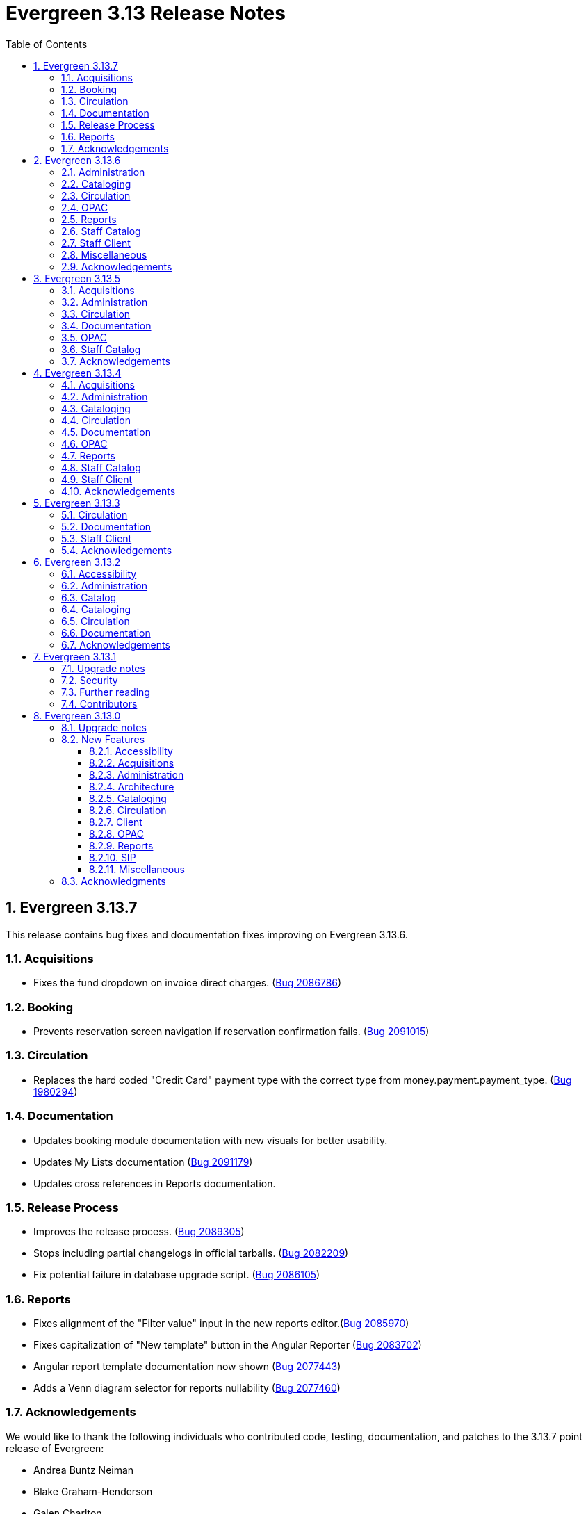 = Evergreen 3.13 Release Notes =
:toc:
:numbered:
:toclevels: 3

== Evergreen 3.13.7 ==

This release contains bug fixes and documentation fixes improving on Evergreen 3.13.6.


=== Acquisitions ===

* Fixes the fund dropdown on invoice direct charges. (https://bugs.launchpad.net/evergreen/+bug/2086786[Bug 2086786])

=== Booking ===

* Prevents reservation screen navigation if reservation confirmation fails. (https://bugs.launchpad.net/evergreen/+bug/2091015[Bug 2091015])

=== Circulation ===

* Replaces the hard coded "Credit Card" payment type with the correct type
from money.payment.payment_type. (https://bugs.launchpad.net/bugs/1980294[Bug 1980294])

=== Documentation ===

* Updates booking module documentation with new visuals for better usability.
* Updates My Lists documentation (https://bugs.launchpad.net/evergreen/+bug/2091179[Bug 2091179])
* Updates cross references in Reports documentation.


=== Release Process ===

* Improves the release process. (https://bugs.launchpad.net/evergreen/+bug/2089305[Bug 2089305])
* Stops including partial changelogs in official tarballs. (https://bugs.launchpad.net/evergreen/+bug/2082209[Bug 2082209])
* Fix potential failure in database upgrade script. (https://bugs.launchpad.net/bugs/2086105[Bug 2086105])

=== Reports ===

* Fixes alignment of the "Filter value" input in the new reports editor.(https://bugs.launchpad.net/evergreen/+bug/2085970[Bug 2085970])
* Fixes capitalization of "New template" button in the Angular Reporter (https://bugs.launchpad.net/evergreen/+bug/2083702[Bug 2083702])
* Angular report template documentation now shown (https://bugs.launchpad.net/evergreen/+bug/2077443[Bug 2077443])
* Adds a Venn diagram selector for reports nullability (https://bugs.launchpad.net/bugs/2077460[Bug 2077460])


=== Acknowledgements ===

We would like to thank the following individuals who contributed code, testing, documentation, and patches to the 3.13.7 point release of Evergreen:

* Andrea Buntz Neiman
* Blake Graham-Henderson
* Galen Charlton
* Gina Monti
* Ian Skelskey
* Jane Sandberg
* Jason Boyer
* Jason Stephenson
* Jeff Davis
* Michele Morgan
* Mike Rylander
* Ruth Frasur Davis
* Steven Mayo
* Susan Morrison
* Tiffany Little



== Evergreen 3.13.6 ==

This release contains bug fixes and documentation fixes improving on Evergreen 3.13.5.


=== Administration ===

* Fixes dojo.tgz hangup in make release script (https://bugs.launchpad.net/evergreen/+bug/2085384[Bug 2085384])

=== Cataloging ===

* Fixes vandelay background importer perl script (https://bugs.launchpad.net/evergreen/+bug/2078506[Bug 2078506])
* Adds default owning org unit for copy tags and types. (https://bugs.launchpad.net/evergreen/+bug/1721026[Bug 1721026])
* Trim spaces from TCN when importing Z39.50 (https://bugs.launchpad.net/evergreen/+bug/2049934[Bug 2049934])
* Fixes up/down arrows, CTRL-D, context menus in MARC editor (https://bugs.launchpad.net/evergreen/+bug/2084199[Bug 2084199])
* Fixes a race condition retrieving the cat.require_call_number_labels ou setting (https://bugs.launchpad.net/evergreen/+bug/2052742[Bug 2052742])
* Fixes save issue with call number fields in item templates (https://bugs.launchpad.net/evergreen/+bug/2045989[Bug 2045989])

=== Circulation ===

* Fix a bug that prevented canceling holds from the Holds Shelf (https://bugs.launchpad.net/evergreen/+bug/2085646[Bug 2085646])
* Check for duplicate values and address alerts when loading staged users. (https://bugs.launchpad.net/evergreen/+bug/2046000[Bug 2046000])
* Fixes patron bills error that causes several settings to be skipped when Uncheck Bills setting is used. (https://bugs.launchpad.net/evergreen/+bug/2069358[Bug 2069358])
* Fixes typo in Angular Pull List (https://bugs.launchpad.net/evergreen/+bug/2083959[Bug 2083959])


=== OPAC ===

* Fixes display conflict on OPAC home screen where autosuggest list appears behind carousel buttons (https://bugs.launchpad.net/evergreen/+bug/2086709[Bug 2086709])
* Assures a successful Stripe payment is credited when the patron record has changed. (https://bugs.launchpad.net/evergreen/+bug/2077343[Bug 2077343])

=== Reports ===

* Fixes an Operator display issue in the report definition (https://bugs.launchpad.net/evergreen/+bug/2084837[Bug 2084837])
* Fixes report template and CCVM composite definition editor (https://bugs.launchpad.net/evergreen/+bug/2087562[Bug 2087562])

=== Staff Catalog ===

* Refactor filter handling in search controls for more consistent performance. (https://bugs.launchpad.net/evergreen/+bug/2087609[Bug 2087609])

=== Staff Client ===

* Redirect to Angular staff portal from AngularJS login (https://bugs.launchpad.net/evergreen/+bug/1983500[Bug 1983500])

=== Miscellaneous ===

* .gitignore DEV Docker generated signal files (https://bugs.launchpad.net/evergreen/+bug/2081832[Bug 2081832])
* Fixes docker install issue with Email::Send (https://bugs.launchpad.net/evergreen/+bug/2086480[Bug 2086480])


=== Acknowledgements ===

We would like to thank the following individuals who contributed code, testing, documentation, and patches to the 3.13.6 point release of Evergreen:

* Andrea Buntz Neiman
* Bill Erickson
* Blake Graham-Henderson
* Chris Sharp
* Dan Briem
* Galen Charlton
* Gina Monti
* Ian Skelskey
* Jane Sandberg
* Jason Boyer
* Jason Stephenson
* Jennifer Weston
* Joni Paxton
* Josh Stompro
* Llewellyn Marshall
* Mary Llewellyn
* Michele Morgan
* Mike Rylander
* Ruth Davis
* Scott Angel
* Shula Link
* Stephanie Leary
* Steven Mayo
* Susan Morrison
* Terran McCanna


== Evergreen 3.13.5 ==

This release contains bug fixes and documentation fixes improving on Evergreen 3.13.4.

=== Acquisitions ===

* Allow acquisitions vendor MARC Order record load even if some subfields are empty. (https://bugs.launchpad.net/evergreen/+bug/924952[Bug 924952])
* Fix line item cancellation failure due to undefined volume retrieval. (https://bugs.launchpad.net/evergreen/+bug/2084096[Bug 2084096])

=== Administration ===

* Fixes issue with numeric usernames when AuthProxy falls (https://bugs.launchpad.net/evergreen/+bug/1828456[Bug 1828456])
* Updates SIP2 Patron Status to support subfields "too many items charged" subfield (05) and "too many items lost" subfield (09). (https://bugs.launchpad.net/evergreen/+bug/1980978[Bug 1980978])
* Automate part of the build process. (https://bugs.launchpad.net/evergreen/+bug/2082120[Bug 2082120])


=== Circulation ===

* Fixes issue where self check screen is blank when user's email doesn't contain an @ sign (https://bugs.launchpad.net/evergreen/+bug/2081758[Bug 2081758])
* Fixes receipt printing issues. (https://bugs.launchpad.net/evergreen/+bug/2076255[Bug 2076255]

=== Documentation ===

* Updates eboook API intergration documentation (https://bugs.launchpad.net/evergreen/+bug/2078643[Bug 2078643])

=== OPAC ===

* Fixes mouse selection of autosuggest searches. (https://bugs.launchpad.net/evergreen/+bug/2061004[Bug 2061004])


=== Staff Catalog ===

* Fixes issue with DOB saving incorrectly in certain time zones. (https://bugs.launchpad.net/evergreen/+bug/1828114[Bug 1828114])


=== Acknowledgements ===

We would like to thank the following individuals who contributed code, testing, documentation, and patches to the 3.13.5 point release of Evergreen:

* Andrea Buntz Neiman
* Blake Graham-Henderson
* Dan Briem
* Ian Skelskey
* Jane Sandberg
* Jason Stephenson
* Jeff Davis
* Josh Stompro
* Lindsay Stratton
* Llewellyn Marshall
* Michele Morgan
* Mike Rylander
* Stephanie Leary
* Steven Mayo
* Susan Morrison
* Terran McCanna
* Tiffany Little
* kdandy1






== Evergreen 3.13.4 ==

This release contains bug fixes and documentation fixes improving on Evergreen 3.13.3.

=== Acquisitions ===

* Allow users to save grid settings in Acquisitions Distribution Formulas administrative interface. (https://bugs.launchpad.net/evergreen/+bug/2069750[Bug 2069750])
* Allow receiving cancelled or backordered line items in Acq Search (https://bugs.launchpad.net/evergreen/+bug/2047940[Bug 2047940])
* Fixes the Canadian Dollars currency symbol to CAD for acquisitions. (https://bugs.launchpad.net/evergreen/+bug/1807998[Bug 1807998])
* Add a --check-leader flag to marc_export to force leaders to 24 characters. (https://bugs.launchpad.net/evergreen/+bug/2063350[Bug 2063350])

=== Administration ===

* Fixes typo in 'Bib source for brief records' library setting (https://bugs.launchpad.net/evergreen/+bug/1910580[Bug 1910580])
* Updates the wording on the latency test page to be a little more user-friendly. (https://bugs.launchpad.net/evergreen/+bug/2064355[Bug 2064355])
* Speed up Bootstrap OPAC by removing extra copy of jQuery (https://bugs.launchpad.net/evergreen/+bug/2078985[Bug 2078985])
* Update a dependency in a Github action that documentation contributors use to check their work. (https://bugs.launchpad.net/evergreen/+bug/2979835[Bug 2979835])

=== Cataloging ===

* Allow users to save grid settings in Conjoined Items grid. (https://bugs.launchpad.net/evergreen/+bug/2069472[Bug 2069472])
* Prevents the same record from appearing in a carousel created from a bucket more than once (https://bugs.launchpad.net/evergreen/+bug/2059034[Bug 2059034])
* Fix bug in Merge/Overlay Profile preserve specifications. (https://bugs.launchpad.net/evergreen/+bug/1878984[Bug 1878984])

=== Circulation ===

* Hide the "Credit Available" and Patron Credit payment options when patron credit is disabled on bills screen. (https://bugs.launchpad.net/evergreen/+bug/1810419[Bug 1810419])
* After checking out an item with a deposit, show the updated balance in patron summary. (https://bugs.launchpad.net/evergreen/+bug/2069891[Bug 2069891])
* Show the deposit amount (if any) on the overrideable events dialog in checkout interface. (https://bugs.launchpad.net/evergreen/+bug/2069890[Bug 2069890])
* Allows staff to edit survey questions and answers with UPDATE_SURVEY perm (https://bugs.launchpad.net/evergreen/+bug/1910444[Bug 1910444])
* Allows staff to create and delete surveys with CREATE_SURVEY and DELETE_SURVEY perms (https://bugs.launchpad.net/evergreen/+bug/1910444[Bug 1910444])
* Allows staff to take survey responses with UPDATE_USER perm. (https://bugs.launchpad.net/evergreen/+bug/1910444[Bug 1910444])
* Rename "View Borrowing History" privacy waiver to "Obtain Circulation Information" for accuracy. (https://bugs.launchpad.net/evergreen/+bug/2054595[Bug 2054595])
* Consider age protection when determining if a patron can renew an item that others are waiting for. (https://bugs.launchpad.net/evergreen/+bug/1989740[Bug 1989740])

=== Documentation ===

* Fixes headings and links in staff catalog docs.
* Updates to column picker docs (https://bugs.launchpad.net/evergreen/+bug/2067746[Bug 2067746])
* Updates to Holds Pull List documentation (https://bugs.launchpad.net/evergreen/+bug/2067739[Bug 2067739])
* Adds updates regarding barred and inactive accounts (https://bugs.launchpad.net/evergreen/+bug/2062004[Bug 2062004])

=== OPAC ===

* Fixes the OPAC Shelving Location Group sort to honor position, name. (https://bugs.launchpad.net/evergreen/+bug/2076357[Bug 2076357])
* i18n for BooPAC circ history "Delete Selected" button (https://bugs.launchpad.net/evergreen/+bug/2076420[Bug 2076420])
* Prevent the shelving location group from being dropped in library selection box (https://bugs.launchpad.net/evergreen/+bug/2077998[Bug 2077998
* Improve display of ebook API items in the public catalog. (https://bugs.launchpad.net/evergreen/+bug/1982217[Bug 1982217])

=== Reports ===

* Sort report templates grid by name, rather than create date. (https://bugs.launchpad.net/evergreen/+bug/2077441[Bug 2077441])
* Reporter: Normalize count and date transforms, and add round transform (https://bugs.launchpad.net/evergreen/+bug/2071372[Bug 2071372])
* Improve support for report templates created using previous versions of the reporter. (https://bugs.launchpad.net/evergreen/+bug/2077098[Bug 2077098])

=== Staff Catalog ===

* i18n for staff catalog Browse search form label (https://bugs.launchpad.net/evergreen/+bug/2069617[Bug 2069617])

=== Staff Client ===

* Remove unintended grey stripes from popup dialogs in the staff client. (https://bugs.launchpad.net/evergreen/+bug/2073014[Bug 2073014])
* More specific "Close" labels for dialog buttons (https://bugs.launchpad.net/evergreen/+bug/2076677[Bug 2076677])
* Silence console errors in staff navigation menu (https://bugs.launchpad.net/evergreen/+bug/2077753[Bug 2077753])
* Check the staff client authentication session every three minutes, reducing chances of hidden eviction of the session (https://bugs.launchpad.net/evergreen/+bug/2034956[Bug 2034956])
* Updates 'Circulating Library' to 'Checkout / Renewal Library' where relevant (https://bugs.launchpad.net/evergreen/+bug/2068934[Bug 2068934])

=== Acknowledgements ===

The Evergreen project would like to acknowledge the following organizations that commissioned developments in this release of Evergreen:

* PaILS

We would like to thank the following individuals who contributed code, testing, documentation, and patches to the 3.13.4 point release of Evergreen:

* Andrea Buntz Neiman
* Dan Briem
* Elizabeth Davis
* Galen Charlton
* Jane Sandberg
* Jason Boyer
* Jason Stephenson
* Jeff Davis
* Jennifer Weston
* John Amundson
* Josh Stompro
* Kathy Lussier
* Lena Hernandez
* Linda Jansová
* Lindsay Stratton
* Madison Kochel
* Martha Driscoll
* Mary Llewellyn
* Michele Morgan
* Mike Rylander
* Rogan Hamby
* Ruth Davis
* Stephanie Leary
* Steven Mayo
* Susan Morrison
* Terran McCanna
* Tiffany Little





== Evergreen 3.13.3 ==

This release contains bug fixes and documentation fixes improving on Evergreen 3.13.2.

=== Circulation ===

* Fixes bug that prevented staff from placing holds for patrons with SMS notification preferences when SMS is not enabled in library settings. (https://bugs.launchpad.net/evergreen/+bug/2073990[Bug 2073990])

=== Documentation ===

* Adds docs for the 3.13 Reports rewrite 
* Corrects error in Action Trigger examples (https://bugs.launchpad.net/bugs/2073993[Bug 2073993])
* Updates images for SMS messaging docs (https://bugs.launchpad.net/bugs/2073411[Bug 2073411])
* Updates Circulation Limit Sets page (https://bugs.launchpad.net/bugs/2073412[Bug 2073412])
* Updates Recent Staff Searches page (https://bugs.launchpad.net/bugs/2073415[Bug 2073415])
* Updates Library Settings page (https://bugs.launchpad.net/bugs/2073417[Bug 2073417])
* Updates Workstation page (https://bugs.launchpad.net/bugs/2075231[Bug 2075231])
* Updates images on Holds Management page (https://bugs.launchpad.net/bugs/2075341[Bug 2075341])
* Updates terminology in Using the Public Access Catalog page
* Updates images in the Circulating Items page (https://bugs.launchpad.net/bugs/2076267[Bug 2076267])
* Adds alt text to images in docs


=== Staff Client ===

* Updates automated tests for the staff client. (https://bugs.launchpad.net/evergreen/+bug/2069098[Bug 2069098] and https://bugs.launchpad.net/evergreen/+bug/2074220[Bug 2074220)

=== Acknowledgements ===

We would like to thank the following individuals who contributed code, testing, documentation, and patches to the 3.13.3 point release of Evergreen:

* Andrea Buntz Neiman
* Blake Graham-Henderson
* Dan Briem
* Gina Monti
* Ian Skelskey
* Jane Sandberg
* Jason Stephenson
* Josh Stompro
* Lena Hernandez
* Michele Morgan
* Ruth Davis
* Scott Angel
* Steven Mayo
* Susan Morrison
* Terran McCanna


== Evergreen 3.13.2 ==

This release contains bug fixes improving on Evergreen 3.13.1.


=== Accessibility ===

* Makes the grid icon column header's tooltip configurable (https://bugs.launchpad.net/evergreen/+bug/1861331[Bug 1861331])
* Corrects current page ARIA in staff catalog pagination (https://bugs.launchpad.net/evergreen/+bug/2058747[Bug 2058747])
* Fixes the barcode input label in Scan Item as Missing Pieces. (https://bugs.launchpad.net/evergreen/+bug/2058287[Bug 2058287])
* Adds <label> to prompt dialog text; autofocus prompt input. (https://bugs.launchpad.net/evergreen/+bug/2072776[Bug 2072776])


=== Administration ===

* Add a print button to the Desk and Staff User Payment grids to print the org, date range, totals, and full list. (https://bugs.launchpad.net/evergreen/+bug/2003090[Bug 2003090])
* Fix bug that prevented action triggers from processing when granularity is an empty string. (https://bugs.launchpad.net/evergreen/+bug/2026206[Bug 2026206])


=== Catalog ===

* Fixes Angular Search Preferences being empty after login (https://bugs.launchpad.net/evergreen/+bug/2072430[Bug 2072430])

=== Cataloging ===

* Hides Edit call number link if missing permission (https://bugs.launchpad.net/evergreen/+bug/2015112[Bug 2015112])

=== Circulation ===

* Changes 'Clear?' to 'Delete' in Manage Copy Alerts (https://bugs.launchpad.net/evergreen/+bug/1788063[Bug 1788063])
* Adds User Permission Group name and ID to the AngularJS Hold Shelf list interface. (https://bugs.launchpad.net/evergreen/+bug/2068755[Bug 2068755])

=== Documentation ===

* Fixes issue with point release docs not being built (https://bugs.launchpad.net/evergreen/+bug/2072705[Bug 2072705])
* Removes obsolete media folders in docs (https://bugs.launchpad.net/evergreen/+bug/2060219[Bug 2060219])
* Adds missing alt text to image files



=== Acknowledgements ===

We would like to thank the following individuals who contributed code,
testing, documentation, and patches to the 3.13.2 point release of Evergreen:


* Andrea Buntz Neiman
* Blake Graham-Henderson
* Dan Briem
* Galen Charlton
* Gina Monti
* Ian Skelskey
* Jane Sandberg
* Jason Stephenson
* Josh Stompro
* Michele Morgan
* Mike Rylander
* Ruth Davis
* Scott Angel
* Stephanie Leary
* Steven Mayo
* Terran McCanna




== Evergreen 3.13.1 ==

This release contains bug fixes improving on Evergreen 3.13.0.

This includes fixes for a critical-importance security issue and two high-importance security issues. Users are advised to upgrade as soon as possible.

=== Upgrade notes ===

The security patches for https://bugs.launchpad.net/evergreen/+bug/2069959[Bug 2069959] and https://bugs.launchpad.net/evergreen/+bug/2019157[Bug 2019157]
both involve changes to OPAC Template Toolkit templates.  If you
have customized these templates, perhaps as branding for a specific
org unit, please review your customized version to ensure that:

* the `loc_value` variable in misc_util.tt2 has non-numeric charcters removed, and
* the `blimit` variable in browse.tt2 has the https://template-toolkit.org/docs/manual/Filters.html#section_html[html filter] applied.

=== Security ===

* Patch Insecure direct object reference (IDOR) vulnerability for action trigger output in OPAC list printing feature. (https://bugs.launchpad.net/evergreen/+bug/2070078[Bug 2070078])
* Remediates a reflected Cross-site Scripting (XSS) vulnerability in the public catalog browse feature. (https://bugs.launchpad.net/evergreen/+bug/2069959[Bug 2069959])
* Mitigate a reflected cross-site scripting (XSS) vulnerability in the public catalog. (https://bugs.launchpad.net/evergreen/+bug/2019157[Bug 2019157])

=== Further reading ===

To learn more about the mechanics and impact of IDOR and XSS
vulnerabilities:

* https://portswigger.net/web-security/access-control/idor[Insecure direct object references (IDOR) from PortSwigger]
* https://portswigger.net/web-security/cross-site-scripting[Cross-site scripting (XSS) from PortSwigger]

=== Contributors ===

* Galen Charlton
* Mike Rylander
* Jane Sandberg
* Jason Stephenson

== Evergreen 3.13.0 ==

=== Upgrade notes ===

* The fix for https://bugs.launchpad.net/evergreen/+bug/2040514[Bug 2040501] requires two new Perl modules for Evergreen: `Net::SFTP::Foreign` and `IO::Pty`.
* The new staff client logos added in https://bugs.launchpad.net/evergreen/+bug/2049657[Bug 2049657] live in a different directory. OPAC customizations that includethe Evergreen logo should update to the new SVG files:
** Open-ILS/web/images/evergreen-logo.svg
** Open-ILS/web/images/evergreen-logo-white.svg
** Open-ILS/web/images/evergreen-round-logo.svg
* https://bugs.launchpad.net/evergreen/+bug/1949109[Bug 1949109] adds a new Global Flag called `staff.search.shelving_location_groups_with_lassos` ("Staff Catalog Search: Display shelving location groups with library groups"). If disabled, Shelving Location Groups will not be included in new filter dropdown. 

=== New Features ===

:leveloffset: +3

= Accessibility = 

== SVG Logos in Staff Client ==

The Evergreen logo images have been updated to the SVG format for clarity and
improved support for viewing on dark backgrounds (i.e. forced colors mode). 

https://bugs.launchpad.net/evergreen/+bug/2049657[Bug 2049657]

=== Developer Notes ===

Paths to the Evergreen logo files have changed. OPAC customizations that include
the Evergreen logo should update to the new SVG files:

 * Open-ILS/web/images/evergreen-logo.svg
 * Open-ILS/web/images/evergreen-logo-white.svg
 * Open-ILS/web/images/evergreen-round-logo.svg

== Accessibility Miscellaneous ==

Numerous accessibility bugfixes, including the following:

* Adds drop shadows to open dropdown menus and active tabs (https://bugs.launchpad.net/evergreen/+bug/2057432[Bug 2057432])
* Fixes the styling of the Angular grid's Manage Columns modal (https://bugs.launchpad.net/evergreen/+bug/2056069[Bug 2056069])
* Fixes the styling of the Angular grid's Manage Actions Menu modal (https://bugs.launchpad.net/evergreen/+bug/2056069[Bug 2056069])
* Restores bold styling of paid off amount in purchase order summary. (https://bugs.launchpad.net/evergreen/+bug/2051250[Bug 2051250])
* Restores bold weight to eg-grid column headers (https://bugs.launchpad.net/evergreen/+bug/2051566[Bug 2051566])
* Increases the visibility of focus outlines in the Angular staff client (https://bugs.launchpad.net/evergreen/+bug/1828463[Bug 1828463])
* Removes placeholder attributes from inputs in the Angular record editor and display field help directly rather than in a tooltip. Also moves the translate button next to text inputs for translatable fields. (https://bugs.launchpad.net/evergreen/+bug/2021862[Bug 2021862])
* Remove extra tab stops when navigating bib record actions in staff client using keyboard (https://bugs.launchpad.net/evergreen/+bug/2052960[Bug 2052960])
* Ensures that both AngularJS and Angular grids use a gear icon for the grid settings menu. (https://bugs.launchpad.net/evergreen/+bug/1803788[Bug 1803788])
* Patron bill grid row status color contrast adjustments (https://bugs.launchpad.net/evergreen/+bug/2045292[Bug 2045292])
* Makes Angular nav bar responsive (https://bugs.launchpad.net/evergreen/+bug/1945498[Bug 1945498])
* Adds skip link for Angular staff navbar (https://bugs.launchpad.net/evergreen/+bug/2017034[Bug 2017034])
* Matches card tabs' active color to card background (https://bugs.launchpad.net/evergreen/+bug/2059046[Bug 2059046])
* Fixes color contrast in printer settings warnings (https://bugs.launchpad.net/evergreen/+bug/2060316[Bug 2060316])
* Refactors Shelving Location Groups Admin for accessibility (https://bugs.launchpad.net/evergreen/+bug/2042879[Bug 2042879])
* Fixes an accessibility issue in staff client forms (https://bugs.launchpad.net/evergreen/+bug/2067115[Bug 2067115])

= Acquisitions =

== Angular interfaces for Invoices, Claims, MARC Federated Search, and Z39.50 Search ==

This work represents the last major part of the multi-year Angular Acquisitions project. The Invoices and Claims interfaces have been reimplemented in Angular and have had several improvements, including scoping claim policy actions; adding a summary to invoices recording funds and charges; integration with Acquisitions Search; and other bugfixes.

The MARC Federated search and Z39.50 search interfaces have also been reimplemented in Angular, including several bugfixes associated with Z39.50 search in particular.

A new component is also added for the MARC Batch Import/Export (Vandelay) and Load MARC Order Records interfaces that allows for background processing of record imports. There is a checkbox in each of these interfaces labeled _Request background import_ and a field to enter an email address. If a user selects background import, they can navigate away from the import screen while the import continues processing in the background. If they enter an email address, they will recieve a notification when the import is complete. Status and history of background imports for each user can be seen in the MARC Batch Import/Export interface under the new _Background Imports_ tab.

https://bugs.launchpad.net/evergreen/+bug/2039609[Bug 2039609]


== Fixes for SFTP Transfer of EDI Order Data ==

With more vendors requiring Secure File Transfer Protocol (SFTP) for sending and receiving acquisitions data via EDI, it was discovered that the SFTP mechanism in the Evergreen acquisitions module did not work as well as it should.

This release repairs the SFTP transfer mechanism so that it should work with most vendors who require usernames and passwords for authentication.

To switch from FTP to SFTP, edit the EDI account's host entry to begin with "sftp://" instead of "ftp://". Check with your EDI vendor before making this change. They may have additional requirements.

https://bugs.launchpad.net/evergreen/+bug/2040514[Bug 2040501]

=== New Prerequisite Perl Modules ===

This fix introduces two new required Perl modules for Evergreen: `Net::SFTP::Foreign` and `IO::Pty`. These can be installed by running the prerequisite installation for your Linux distribution. Please see the https://evergreen-ils.org/documentation/install/README_3_12.html#_installing_prerequisites[Evergreen installation instructions].

== Acquisitions Miscellaneous ==

* Marks "Receive on Scan" for translation in Acquisitions (https://bugs.launchpad.net/evergreen/+bug/2043418[Bug 2043418])
* Adds missing shipment notification permissions (https://bugs.launchpad.net/evergreen/+bug/2055089[Bug 2055089])
* Get actual remote file name when sending EDI message via SFTP. (https://bugs.launchpad.net/evergreen/+bug/2060153[Bug 2060153])
* Improves description of the "How to set default owning library for auto-created line item items" Library Setting (https://bugs.launchpad.net/evergreen/+bug/2028095[Bug 2028095])
* Improves documentation of Fiscal Propagation and Rollover (https://bugs.launchpad.net/evergreen/+bug/2049774[Bug 2049774])
* The fund dropdowns for line items and direct charges on purchase orders now display funds that user has permission to use. (https://bugs.launchpad.net/evergreen/+bug/2040637[Bug 2040637])
* Fixes display of Expand All button's icon on purchase order page (https://bugs.launchpad.net/evergreen/+bug/2049654[Bug 2049654])

= Administration =

== Support Scripts: marc_export check for required IDs ==

The *marc_export* script will now exit if it expects to be passed IDs and they are not found. Previously it would continue on as if you wanted all records in the system in that situation. (https://bugs.launchpad.net/evergreen/+bug/1329872[Bug 1329872])

== Angular Circ Polices Editor and associated fixes ==

Angularized the Local Administration -> Circulation Policies interface, including several other bugfixes. (https://bugs.launchpad.net/evergreen/+bug/1855781[Bug 1855781])

* Added an option to fmEditor for allowing one to unset a field (aka set to null)
* Added some misc fmEditor tweaks/additions for developers
* Replaced checkboxes for boolean fields in fmEditor with radio buttons
* Changed instances of Copy Location to Shelving Location in the IDL, which wil be reflected in many interfaces
* Changed every IDL instance of Copy, Copies, and copies in a label to Item, Items, and items, respectively; with the exception for Copy Location, which is normalized to Shelving Location. Any instance of "Lib" in a label gets expanded to "Library".
* Org Unit becomes Checkout Library for the circ matrix. Checkout is more prevalent in the code than Check Out, but we should pick one.

== Administration Miscellaneous ==

* Fixes the fine level check on the `asset.copy_template` table, still used by serials. (https://bugs.launchpad.net/evergreen/+bug/1384796[Bug 1384796])
* Fixes an Apache internal server error in SuperCat when retrieving copies or call numbers with statistical categories. (https://bugs.launchpad.net/evergreen/+bug/2047587[Bug 2047587])
* Removes `make_release -x` option to build XUL client (https://bugs.launchpad.net/evergreen/+bug/2051370[Bug 2051370])
* `make_release` now builds the browser client by default. (https://bugs.launchpad.net/evergreen/+bug/2051370[Bug 2051370])
* Fixing hard-coded ID number for new AT Event Definition (https://bugs.launchpad.net/evergreen/+bug/2065540[Bug 2065540])
* Maintains the staff client's automated test suite (https://bugs.launchpad.net/evergreen/+bug/2065457[Bug 2065457])
* Upgrades dependencies for staff client automated tests/ (https://bugs.launchpad.net/evergreen/+bug/2036312[Bug 2036312])
* Adds `PATRON_BARRED.override` permission if missing. (https://bugs.launchpad.net/evergreen/+bug/2062023[Bug 2062023])
* TypeScript compiler target updated to ES2021 (https://bugs.launchpad.net/evergreen/+bug/1615781[Bug 1615781])
* Remove unused code in biblio.pm (https://bugs.launchpad.net/evergreen/+bug/2063980[Bug 2063980])
* Adds field group styling option to fieldmapper editor (https://bugs.launchpad.net/evergreen/+bug/1915464[Bug 1915464])
* Reorders fields in Local Administration => Hold Policies (https://bugs.launchpad.net/evergreen/+bug/1915464[Bug 1915464])
* Reorders fields in Server Administration => Circulation Max Fine Rules (https://bugs.launchpad.net/evergreen/+bug/1839878[Bug 1839878])
* Reorders fields in Server Admin => Circulation Duration Rules (https://bugs.launchpad.net/evergreen/+bug/1839875[Bug 1839875])
* Reorders fields in Local Administration => Statistical Popularity Badges (https://bugs.launchpad.net/evergreen/+bug/2052641[Bug 2052641])
* Remove unnecessary error message from ./configure installation step (https://bugs.launchpad.net/evergreen/+bug/2054454[Bug 2054454])
* Makes it possible to display the org unit ID as a number on Angular record editor forms for editing org units (https://bugs.launchpad.net/evergreen/+bug/2051944[Bug 2051944])
* Displays Organizational Unit ID in Organizational Unit Configuration interface (https://bugs.launchpad.net/evergreen/+bug/2051879[Bug 2051879])
* Fixes test failure in Angular staff client (https://bugs.launchpad.net/evergreen/+bug/2053245[Bug 2053245])
* Fix bug that could cause the Cash Reports page to display payments for the wrong day. (https://bugs.launchpad.net/evergreen/+bug/2051599[Bug 2051599])
* Recommendation to disable just-in-time feature of Postgres 12 (https://bugs.launchpad.net/evergreen/+bug/2042158[Bug 2042158])
* Fix for errant comma in opensrf.xml redis configuration (https://bugs.launchpad.net/evergreen/+bug/2065817[Bug 2065817])
* Fixes for combobox issues introduced in 3.13-beta features (https://bugs.launchpad.net/evergreen/+bug/2066934[Bug 2066934])
* Update to Queued Ingest processing (https://bugs.launchpad.net/evergreen/+bug/2066981[Bug 2066981])
* Fix for combobox inputs in admin interfaces (https://bugs.launchpad.net/evergreen/+bug/2067115[Bug 2067115])
* Fix for Did You Mean searches taking too long (https://bugs.launchpad.net/evergreen/+bug/2059974[Bug 2059974])

= Architecture =

== IDL Improvements and Clean Up ==

The IDL (`fm_IDL.xml`) has undergone improvement and clean up.

More fields have been marked required. Required fields are those that come from a database table, have a "NOT NULL" constraint in the schema, and do not have a default value assigned in the database.

This change has the advantage of making it easier for the Angular staff client to identify required fields and prevent bad data from being entered in many interfaces.

Classes that are read-only and virtual were ignored, since they cannot be updated. Virtual fields were also skipped for similar reasons.

No attempt was made to validate whether or not existing required fields should be required. If a field was required before these changes, it should still be required now.

Line wrap and spacing have been updated to match the output of libxml2.

Spaces used for indentation have been replaced with tabs using the vim and Emacs setting of 4 spaces per tab.

Two schema validation errors have been corrected:

 1. A typo of "relteype" was corrected to "reltype."

 2. An extra "retrieve" permissions entry was removed from the asc
 class.

If you have custom IDL entries, you will want to make sure that you merge with this update and check for conflicts. It would be a good idea to validate your merged IDL with the schema file:

----
xmllint --schema Open-ILS/examples/fm_IDL.xsd Open-ILS/examples/fm_IDL.xml
----

For maintaining future compatibility and ease of merging, you may want to ensure that your custom IDL entries follow the above formatting guidelines.

https://bugs.launchpad.net/bugs/2050227[Bug 2050227]

= Cataloging =

== New MARC Editor ==

Significant revision of the MARC rich editor. Instead of contextual menus, inputs for tags, indicators, and subfield codes use comboboxes. Subfield values use inputs or textareas, depending on the size of existing data or expected size based on the chosen subfield (e.g. 520 $a). Actions have individual buttons for better keyboard support.

Fields may be rearranged using drag and drop; the move button also supports up/down arrow key movement.

When navigating by keyboard, subfields are treated as a group. When a subfield group has focus, the right arrow key moves the cursor into the subfield code for editing and the tab key advances to the subfield value. An additional button to insert a new subfield appears; pressing Tab again moves focus to the next subfield group.

The rich editor now has a gray background based on user feedback regarding eyestrain with the white background in 3.6+. 

The Help button toggles the display of inline MARC references for fields 1xx-8xx as well as the keyboard shortcuts at the top. Fixed fields and control fields do not currently display inline help, but fixed field labels have tooltips to help users decipher the abbreviations.

https://bugs.launchpad.net/evergreen/+bug/2006969[Bug 2006969]

== Holdings Editor Batch Action &lt;None&gt; Option Restored ==

The &lt;None&gt; option has been restored for prefix and suffix fields in the Holdings Editor's Batch Actions. (https://bugs.launchpad.net/evergreen/+bug/1998413[Bug 1998413])

== Patron View Discovery Layer URL ==

A new org unit setting configures the discovery layer URL opened by the Patron View button on a staff catalog record. The placeholder to include for the record ID is {eg_record_id}.

Example: `https://example.com/Record/{eg_record_id}`

https://bugs.launchpad.net/evergreen/+bug/2019207[Bug 2019207]

== Item Alerts Fixes ==

Fixes to editing item alerts, including the following (https://bugs.launchpad.net/evergreen/+bug/2012971[Bug 2012971]):

* Fixes invocation of (Manage) Item Alerts dialog in Holdings Editor.
* Adds batch edit for Item Alerts in Holdings Editor. Alerts get grouped together for editing if they are mostly identical.
* Adds Manage Alerts button to Item Alerts dialog during alert display in Angular ("eg2") interfaces.
* Fixes TypeError: defaults is null exception for missing Default Item Alert Type preference.
* Adds a Changes Pending indicator for Holdings Editor. 

== Cataloging Miscellaneous == 

* Tightened permission checks for CREATE_COPY, UPDATE_COPY, CREATE_VOLUME, and UPDATE_VOLUME (https://bugs.launchpad.net/evergreen/+bug/1763811[Bug 1793811] and https://bugs.launchpad.net/evergreen/+bug/2018491[Bug 2018491])
* Added read-only view for Holdings Editor if lacking an appropriately scoped UPDATE_COPY permission for all items being edited, including a mixed Permission dialog if the permission only covers some of the items being edited (https://bugs.launchpad.net/evergreen/+bug/1932062[Bug 1932062]). Actions from the dialog: 
** Only show permissible items
** Read-only view for all items
** Change Operator and try again
* Updates MARC tag tables to support new rich editor (https://bugs.launchpad.net/evergreen/+bug/2006969[Bug 2006969])
* Improves performance of item refresh after batch editing (https://bugs.launchpad.net/evergreen/+bug/1821094[Bug 1821094])
* Show the total number of record notes in the Record Note tab in the staff catalog. (https://bugs.launchpad.net/evergreen/+bug/1991103[Bug 1991103])
* Fixes problem where "Form" value could not be saved in MARC editor for electronic resources. (https://bugs.launchpad.net/evergreen/+bug/2056204[Bug 2056204])

= Circulation = 

== Example and/or regex for default and SMS phone fields ==

Adds the following new Library Settings for example and/or regex validation for the default and SMS phone fields on the patron registration and edit interfaces:

* Regex for default_phone field on patron registration
* Example for default_phone field on patron registration
* Regex for default_sms_notify field on patron registration
* Example for default_sms_notify field on patron registration

https://bugs.launchpad.net/evergreen/+bug/2035396[Bug 2035396]

== Circulation Miscellaneous ==

* Pull list now includes Publication year. Print template code: `[% hold.pubdate %]` (https://bugs.launchpad.net/evergreen/+bug/2049673[Bug 2049673])
* Hold Status in holds grid is now sortable. Current Item, and Requested Item Columns are now non-sortable on Angular holds grids to avoid errors. (https://bugs.launchpad.net/evergreen/+bug/1889133[Bug 1889133])
* Holds grid can now print / download the Hold Status column. (https://bugs.launchpad.net/evergreen/+bug/2051038[Bug 2051038])
* Ensures alerts are displayed in the patron summary when selecting a record from patron search results. (https://bugs.launchpad.net/evergreen/+bug/1980273[Bug 1980273])
* Log staff user for canceled holds (https://bugs.launchpad.net/evergreen/+bug/1963541[Bug 1963541])
* Enables clearing the default pickup location in the patron editor. (https://bugs.launchpad.net/evergreen/+bug/1939154[Bug 1939154])
* Ignore deleted monograph parts when checking title holds while "Require Monographic Part when Present" is on. (https://bugs.launchpad.net/evergreen/+bug/2051557[Bug 2051557])
* Fix bug that allowed one checkout after a patron had reached a group penalty threshold, for example PATRON_EXCEEDS_OVERDUE_COUNT or PATRON_EXCEEDS_CHECKOUT_COUNT. (https://bugs.launchpad.net/evergreen/+bug/1890822[Bug 1890822])
* Add privilege expiration date column to Group Member Details table (https://bugs.launchpad.net/evergreen/+bug/1779743[Bug 1779743])
* Fixes overly large barcode field on Mark Item as Missing Pieces page. (https://bugs.launchpad.net/evergreen/+bug/2051156[Bug 2051156])
* Fixes annotate payment when using keyboard navigation (https://bugs.launchpad.net/evergreen/+bug/2047158[Bug 2047158])
* Adds help button for 'Convert change to patron credit' on patron bills (https://bugs.launchpad.net/evergreen/+bug/1929596[Bug 1929596])
* Prevents holds with an invalid pickup location selected from being placed in the angular catalog (https://bugs.launchpad.net/evergreen/+bug/2000270[Bug 2000270])
* Moves submit button to end of Angular patron search form (https://bugs.launchpad.net/evergreen/+bug/1615805[Bug 1615805])
* Moves submit button to end of AngularJS patron search form (https://bugs.launchpad.net/evergreen/+bug/1615805[Bug 1615805])
* Fixes custom permission tree display sort in the patron registration/edit screen (https://bugs.launchpad.net/evergreen/+bug/1843940[Bug 1843940])

= Client =

== Improve Button Colors in Staff Client ==

Yellow is no longer used as a button color in the staff client for normal actions such as closing dialogs that do not involve a condition that actually requires a warning.

Instead, light grey is used as a default color for buttons that do secondary actions, with a variant that includes red upon hover or activation for actions that remove data or clear form input.

https://bugs.launchpad.net/evergreen/+bug/2023803[Bug 2023803]

=== Developer Notes ===

The `btn-warning` CSS class should be avoided in the staff interface unless needed for actions that truly require a warning. Instead, `btn-normal` should be used for secondary actions such as closing a dialog and `btn-destroy` for actions that would remove or clear data.

== Library Group and Shelving Location Group search ==

A new dropdown is available when in-scope, including globally available, Library Groups are present. In-scope Shelving Location Groups can also optionally be presented in this dropdown. Scoping of Library Groups and Shelving Location Groups, in this interface component, is based on and effectively replaces the selected organizational unit, such that the Library Group or Shelving Location Group takes the place of a branch of the organizational hierarchy for location filtering.

When a Library Group or Shelving Location Group is selected from this new component, specific Shelving Location selection is disabled because those filtering axes are mutually exclusive.

=== Enabling and disabling Shelving Location Group inclusion ===

This development adds a new Global Flag called `staff.search.shelving_location_groups_with_lassos` ("Staff Catalog Search: Display shelving location groups with library groups"). If disabled, Shelving Location Groups will not be included in new filter dropdown. This is provided as a way to entirely separate Shelving Location Groups from this interface change in future parallel development, if desired, on an instance-by-instance basis.

https://bugs.launchpad.net/evergreen/+bug/1949109[Bug 1949109]

== Client Miscellaneous ==

* Fixes cropping of reports icon on staff interface splash page (https://bugs.launchpad.net/evergreen/+bug/2046970[Bug 2046970])
* Fixes crash when displaying Staff View for a deleted record that has no metarecord mappings (https://bugs.launchpad.net/evergreen/+bug/2039229[Bug 2039229])
* Improves speed of searching for and displaying (in Staff View) titles that are members of large metarecord sets. (https://bugs.launchpad.net/evergreen/+bug/2051708[Bug 2051708])
* Improves the accessibility of the Angular staff login page (https://bugs.launchpad.net/evergreen/+bug/1839364[Bug 1839364])
* Marks "Next" and "Back" for translation in Browse and Shelf Browse (https://bugs.launchpad.net/evergreen/+bug/1920247[Bug 1920247])
* Use "search" input type for staff catalog query inputs (https://bugs.launchpad.net/evergreen/+bug/2065326[Bug 2065326])
* Fixes problem where the staff catalog could attempt to jump to an empty metarecord (https://bugs.launchpad.net/evergreen/+bug/1949214[Bug 1949214])
* Adds a "Clear Added Content Cache" item to the Other Actions menu in the staff catalog record page (https://bugs.launchpad.net/evergreen/+bug/1939162[Bug 1939162])
* Show the More/Less toggle on facet display in the staff catalog only when a facet has more than five entries. (https://bugs.launchpad.net/evergreen/+bug/2046974[Bug 2046974])
* Removes inaccurate shelving location count in staff catalog (https://bugs.launchpad.net/evergreen/+bug/2048798[Bug 2048798])

= OPAC =

== Creating carousels from item bucket or item status ==

The item status interface has a new option: "Create Carousel from Selected Items". The item bucket interface has a new option: "Create Carousel from Bucket". Both of these options allow users to create carousels, which can later be edited as needed in the Carousels Admin interface.

One use case for the new item bucket interface is to allow libraries to showcase existing item buckets that they have created for a holiday, program, or display.

https://bugs.launchpad.net/evergreen/+bug/1906859[Bug 1906859]

== Allow Patrons to Edit Preferred Name ==

This change builds upon the existing staff client preferred name functionality to allow patrons to edit their preferred names directly through OPAC -> My Account -> Preferences -> Personal Information. 

https://bugs.launchpad.net/evergreen/+bug/1797025[Bug 1797025]

== OPAC Miscellaneous ==

* Removes non-functional staff-only "Locate Z39.50 Matches" buttons from OPAC templates (https://bugs.launchpad.net/evergreen/+bug/2021903[Bug 2021903])
* Restores ability to submit basic OPAC search by hitting enter in search input (https://bugs.launchpad.net/evergreen/+bug/2053035[Bug 2053035])
* Closes autosuggest dropdown in the public catalog when it loses focus (https://bugs.launchpad.net/evergreen/+bug/2054128[Bug 2054128])
* Ignores duplicate links from 856 fields with multiple $9's (https://bugs.launchpad.net/evergreen/+bug/1582720[Bug 1582720])
* Adds 245$n and 245$p to the title field in public catalog list CSV download, to better distinguish between multiple titles in the same series. (https://bugs.launchpad.net/evergreen/+bug/1909585[Bug 1909585])
* Changes "Account Information and Preferences" in areas of the OPAC to "Personal Information and Preferences" (https://bugs.launchpad.net/evergreen/+bug/1980138[Bug 1980138])
* Clarify button text in public catalog New List interface (https://bugs.launchpad.net/evergreen/+bug/2047589[Bug 2047589])
* Changes button order in OPAC My Lists (https://bugs.launchpad.net/evergreen/+bug/2047592[Bug 2047592])
* Adds idempotency to Stripe to prevent duplicate payments (https://bugs.launchpad.net/evergreen/+bug/2057948[Bug 2057948])
* Adds an X icon to selected search facets in OPAC. (https://bugs.launchpad.net/evergreen/+bug/1086550[Bug 1086550])
* Adds page navigation to bottom of OPAC Shelf Browser (https://bugs.launchpad.net/evergreen/+bug/1763173[Bug 1763173])
* Presents an alert in the public catalog when no hold notifications are set (https://bugs.launchpad.net/evergreen/+bug/2002572[Bug 2002572])
* Remove potentially harmful javascript from the `opac.patron.custom_css` library setting when it is saved and before it is shown to a user (https://bugs.launchpad.net/evergreen/+bug/1869971[Bug 1869971])
* Fixes placement of Save Notes button in public catalog My Lists page (https://bugs.launchpad.net/evergreen/+bug/2047588[Bug 2047588])

= Reports =

== Angular Reporter rewrite ==

All existing Reporter interfaces, except for the actual report output, have been reimplemented using Angular to match the rest of the staff client. In addition to the updated and improved interfaces, additional functionality is now available:

* Field display order and output sort order are now separated, and can be controlled independently
* Nullability has been simplified, presenting the template creator with a choice between INNER join (linked required on both tables) and LEFT join (only the "parent" table is required to have a contributing row)
* Staff can see the list of Reports that make use of a Template, and the list of Outputs that are generated from a Report
* Where supported by the backend services, all Browse and Search grids used in the report management interfaces are sortable in ways other than by relevant timestamp, and many are now filterable using standard egGrid filters

Significant portions of the UI are inherited from the Simple Reporter implementation. Additionally, many existing UI elements have been enhanced to add supporting functionality, and any new functionality is available for use in other interfaces.

=== Existing templates ===

Care has been taken to allow existing templates to function properly in the new interface implementation. However, because the internal structure of the templates have changed, it is possible that some existing templates may need to be recreated. 

https://bugs.launchpad.net/bugs/1993823[Bug 1993823]

= SIP =

== SIP2Mediator Support ==

Evergreen now supports back-end functionality to integrate with SIP2Mediator (https://bugs.launchpad.net/bugs/1901930[Bug 1901930]).

For more information, see the https://wiki.evergreen-ils.org/doku.php?id=evergreen-admin:sip2mediator[Evergreen Wiki].

This work includes a SIP Filters tool which allows an administrator to choose to redact and/or overwrite the values in any SIP field with a field identifier. This was originally on https://bugs.launchpad.net/evergreen/+bug/1981712[Bug 1981712].

=== New Admin Interfaces ===

* Manage SIP accounts: Administration => Server Administration => SIP Accounts
* Manage SIP Screen Messages: Administration => Server Administration => SIP Screen Messages
* Manage SIP redactions and filters: Administration => Server Administration => SIP Filters

= Miscellaneous =


* Serializes PCRUD requests on the MARC Batch Import/Export Recent Sessions page to avoid excessive PCRUD calls (https://bugs.launchpad.net/evergreen/+bug/1945003[Bug 1945003])
* Reduces size of release tarball by not shipping the Angular build cache (https://bugs.launchpad.net/evergreen/+bug/2048907[Bug 2048907])
* Adds missing bib bucket IDL permissions, fixes carousel admin interface (https://bugs.launchpad.net/evergreen/+bug/2051140[Bug 2051140])
* Fixes issue where cover images were not displayed in the selfcheck holds list for titles that lack ISBNs (https://bugs.launchpad.net/evergreen/+bug/2037564[Bug 2037564])
* New development tool to help prepare release notes using information from Git commits (https://bugs.launchpad.net/evergreen/+bug/2051874[Bug 2051874])
* Silences some "Use of uninitialized value" log entries from catalog search (https://bugs.launchpad.net/evergreen/+bug/2043045[Bug 2043045])
* Removes obsolete remoteauth.cgi example script (https://bugs.launchpad.net/evergreen/+bug/2019211[Bug 2019211])
* Update the version of Antora used to build the documentation (https://bugs.launchpad.net/evergreen/+bug/2036328[Bug 2036328])
* Allow Windows users to generate the Evergreen manual locally (https://bugs.launchpad.net/evergreen/+bug/1930099[Bug 1930099])
* Adds documentation for the Angular staff catalog, based on documentation produced by Indiana Evergreen.
* Fixes issue where Reports interface would not load if the BitWarden browser plugin is installed (https://bugs.launchpad.net/evergreen/+bug/2052567[Bug 2052567])
* Fixes spelling error in new Reports interface (https://bugs.launchpad.net/evergreen/+bug/2066490[Bug 2066490])

:leveloffset: 0


=== Acknowledgments ===

The Evergreen project would like to acknowledge the following organizations that commissioned developments in this release of Evergreen:

* Evergreen Community Development Initiative
* Evergreen Indiana
* King County Library System
* OWWL Library System
* PaILS

We would also like to thank the following individuals who contributed code, translations, documentation, patches, and tests to this release of Evergreen:

* Andrea Buntz Neiman
* Angela Kilsdonk
* Bill Erickson
* Blake Graham-Henderson
* Brian Kennedy
* Brett French
* Carol Witt
* Chris Sharp
* Christine Morgan
* Dan Briem
* Debbie Luchenbill
* Elizabeth Davis
* Elizabeth Thomsen
* Eva Cerniňáková
* Galen Charlton
* Garry Collum
* Gina Monti
* Jane Sandberg
* Jason Boyer
* Jason Etheridge
* Jason Stephenson
* Jeff Davis
* Jennifer Pringle
* Jennifer Weston
* Jessica Woolford
* Josh Stompro
* Katie Greenleaf Martin
* Ken Cox
* Kyle Huckins
* Lena Hernandez
* Llewellyn Marshall
* Michele Morgan
* Mike Rylander
* Robin Fitch
* Rogan Hamby
* Ruth Frasur Davis
* Scott Angel
* Shula Link
* Spencer Pennington
* Stephanie Leary
* Steven Mayo
* Susan Morrison
* Terran McCanna
* Tiffany Little
* Zavier Banks

We also thank the following organizations whose employees contributed patches:

* Bibliomation Inc.
* CW MARS
* Equinox Open Library Initiative
* Georgia Public Library Service (PINES)
* King County Library System
* MOBIUS
* NC Cardinal
* NOBLE
* Princeton University
* Sigio

We regret any omissions. If a contributor has been inadvertently missed, please open a bug at http://bugs.launchpad.net/evergreen/ with a correction.
